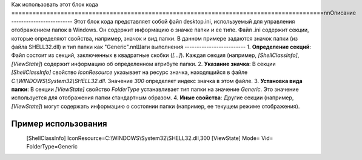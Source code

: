 Как использовать этот блок кода
=========================================================================================\n\nОписание
-------------------------
Этот блок кода представляет собой файл desktop.ini, используемый для управления отображением папок в Windows.  Он содержит информацию о значке папки и ее типе.  Файл .ini содержит секции, которые определяют свойства, например, значок и вид папки.  В данном примере задаются значок папки (из файла SHELL32.dll) и тип папки как "Generic".\n\nШаги выполнения
-------------------------
1. **Определение секций**: Файл состоит из секций, заключенных в квадратные скобки (`[...]`).  Каждая секция (например, `[ShellClassInfo]`, `[ViewState]`) содержит информацию об определенном атрибуте папки.
2. **Указание значка**:  В секции `[ShellClassInfo]` свойство `IconResource` указывает на ресурс значка, находящийся в файле `C:\\WINDOWS\\System32\\SHELL32.dll`.  Значение `300` определяет индекс значка в этом файле.
3. **Установка вида папки**: В секции `[ViewState]`  свойство `FolderType` устанавливает тип папки на значение `Generic`.  Это значение используется для отображения папки стандартным образом.
4. **Иные свойства**:  Другие секции (например, `[ViewState]`) могут содержать информацию о состоянии папки (например, ее текущем режиме отображения).

Пример использования
-------------------------
.. code-block::
\
    [ShellClassInfo]
    IconResource=C:\\WINDOWS\\System32\\SHELL32.dll,300
    [ViewState]
    Mode=
    Vid=
    FolderType=Generic